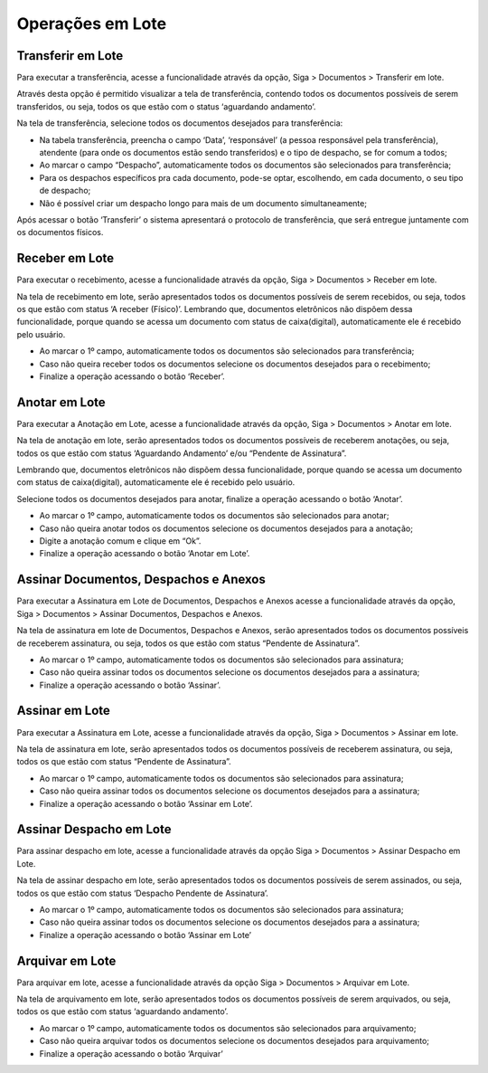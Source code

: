 Operações em Lote
=================

Transferir em Lote
------------------

Para executar a transferência, acesse a funcionalidade através da opção, Siga > Documentos > Transferir em lote.

.. image:: lote-tramitar-menu.png

Através desta opção é permitido visualizar a tela de transferência, contendo todos os documentos possíveis de serem transferidos, 
ou seja, todos os que estão com o status ‘aguardando andamento’.

Na tela de transferência, selecione todos os documentos desejados para transferência:

.. image:: lote-tramitar.png

- Na tabela transferência, preencha o campo ‘Data’, ‘responsável’ (a pessoa responsável pela transferência), atendente (para onde os 
  documentos estão sendo transferidos) e o tipo de despacho, se for comum a todos;
- Ao marcar o campo “Despacho”, automaticamente todos os documentos são selecionados para transferência;
- Para os despachos específicos pra cada documento, pode-se optar, escolhendo, em cada documento, o seu tipo de despacho;
- Não é possível criar um despacho longo para mais de um documento simultaneamente;

Após acessar o botão ‘Transferir’ o sistema apresentará o protocolo de transferência, que será entregue juntamente com os documentos físicos.


Receber em Lote
---------------

Para executar o recebimento, acesse a funcionalidade através da opção, Siga > Documentos > Receber em lote.

.. image:: lote-receber-menu.png

Na tela de recebimento  em lote, serão apresentados todos os documentos possíveis de serem recebidos, ou seja, todos os que estão com status ‘A receber (Físico)’.
Lembrando que, documentos eletrônicos não dispõem dessa funcionalidade, porque quando se acessa um documento com status de caixa(digital), automaticamente ele é recebido pelo usuário.

.. image:: lote-receber.png

- Ao marcar o 1º campo, automaticamente todos os documentos são selecionados para transferência;
- Caso não queira receber todos os documentos selecione os documentos desejados para o recebimento;
- Finalize a operação acessando o botão ‘Receber’. 


Anotar em Lote
--------------

Para executar a Anotação em Lote, acesse a funcionalidade através da opção, Siga > Documentos > Anotar em lote.

.. image:: lote-anotar-menu.png

Na tela de anotação em lote, serão apresentados todos os documentos possíveis de receberem anotações, ou seja, todos os que estão com 
status ‘Aguardando Andamento’ e/ou “Pendente de Assinatura”.

Lembrando que, documentos eletrônicos não dispõem dessa funcionalidade, porque quando se acessa um documento com status de caixa(digital), 
automaticamente ele é recebido pelo usuário.

.. image:: lote-anotar.png

Selecione todos os documentos desejados para anotar, finalize a operação acessando o botão ‘Anotar’. 

- Ao marcar o 1º campo, automaticamente todos os documentos são selecionados para anotar;
- Caso não queira anotar todos os documentos selecione os documentos desejados para a anotação;
- Digite a anotação comum e clique em “Ok”.
- Finalize a operação acessando o botão ‘Anotar em Lote’.  


Assinar Documentos, Despachos e Anexos
--------------------------------------

Para executar a Assinatura em Lote de Documentos, Despachos e Anexos acesse a funcionalidade através da opção, Siga > Documentos > 
Assinar Documentos, Despachos e Anexos.

.. image:: lote-assinar-menu.png

Na tela de assinatura em lote de Documentos, Despachos e Anexos, serão apresentados todos os documentos possíveis de receberem assinatura, 
ou seja, todos os que estão com status “Pendente de Assinatura”.

.. image:: lote-assinar.png

- Ao marcar o 1º campo, automaticamente todos os documentos são selecionados para assinatura;
- Caso não queira assinar todos os documentos selecione os documentos desejados para a assinatura;
- Finalize a operação acessando o botão ‘Assinar’.  


Assinar em Lote
---------------

Para executar a Assinatura em Lote, acesse a funcionalidade através da opção, Siga > Documentos > Assinar em lote.

.. image:: lote-assinar-doc-menu.png

Na tela de assinatura em lote, serão apresentados todos os documentos possíveis de receberem assinatura, ou seja, todos os que estão 
com status “Pendente de Assinatura”.

.. image:: lote-assinar-doc.png

- Ao marcar o 1º campo, automaticamente todos os documentos são selecionados para assinatura;
- Caso não queira assinar todos os documentos selecione os documentos desejados para a assinatura;
- Finalize a operação acessando o botão ‘Assinar em Lote’.  


Assinar Despacho em Lote
------------------------

Para assinar despacho em lote, acesse a funcionalidade através da opção Siga > Documentos > Assinar Despacho em Lote.

.. image:: lote-assinar-despacho-menu.png

Na tela de assinar despacho em lote, serão apresentados todos os documentos possíveis de serem assinados, ou seja, todos os que estão com status ‘Despacho Pendente de Assinatura’.

.. image:: lote-assinar-despacho.png

- Ao marcar o 1º campo, automaticamente todos os documentos são selecionados para assinatura;
- Caso não queira assinar todos os documentos selecione os documentos desejados para a assinatura;
- Finalize a operação acessando o botão ‘Assinar em Lote’


Arquivar em Lote
----------------

Para arquivar em lote, acesse a funcionalidade através da opção Siga > Documentos > Arquivar em Lote.

.. image:: lote-arquivar-menu.png

Na tela de arquivamento em lote, serão apresentados todos os documentos possíveis de serem arquivados, ou seja, todos os que 
estão com status ‘aguardando andamento’.

.. image:: lote-arquivar.png

- Ao marcar o 1º campo, automaticamente todos os documentos são selecionados para arquivamento;
- Caso não queira arquivar todos os documentos selecione os documentos desejados para arquivamento;
- Finalize a operação acessando o botão ‘Arquivar’

